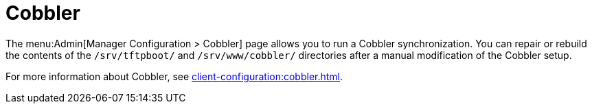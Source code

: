 [[s3-sattools-config-cobbler]]
= Cobbler

The menu:Admin[Manager Configuration > Cobbler] page allows you to run a Cobbler synchronization.
You can repair or rebuild the contents of the [path]``/srv/tftpboot/`` and [path]``/srv/www/cobbler/`` directories after a manual modification of the Cobbler setup.

For more information about Cobbler, see xref:client-configuration:cobbler.adoc[].